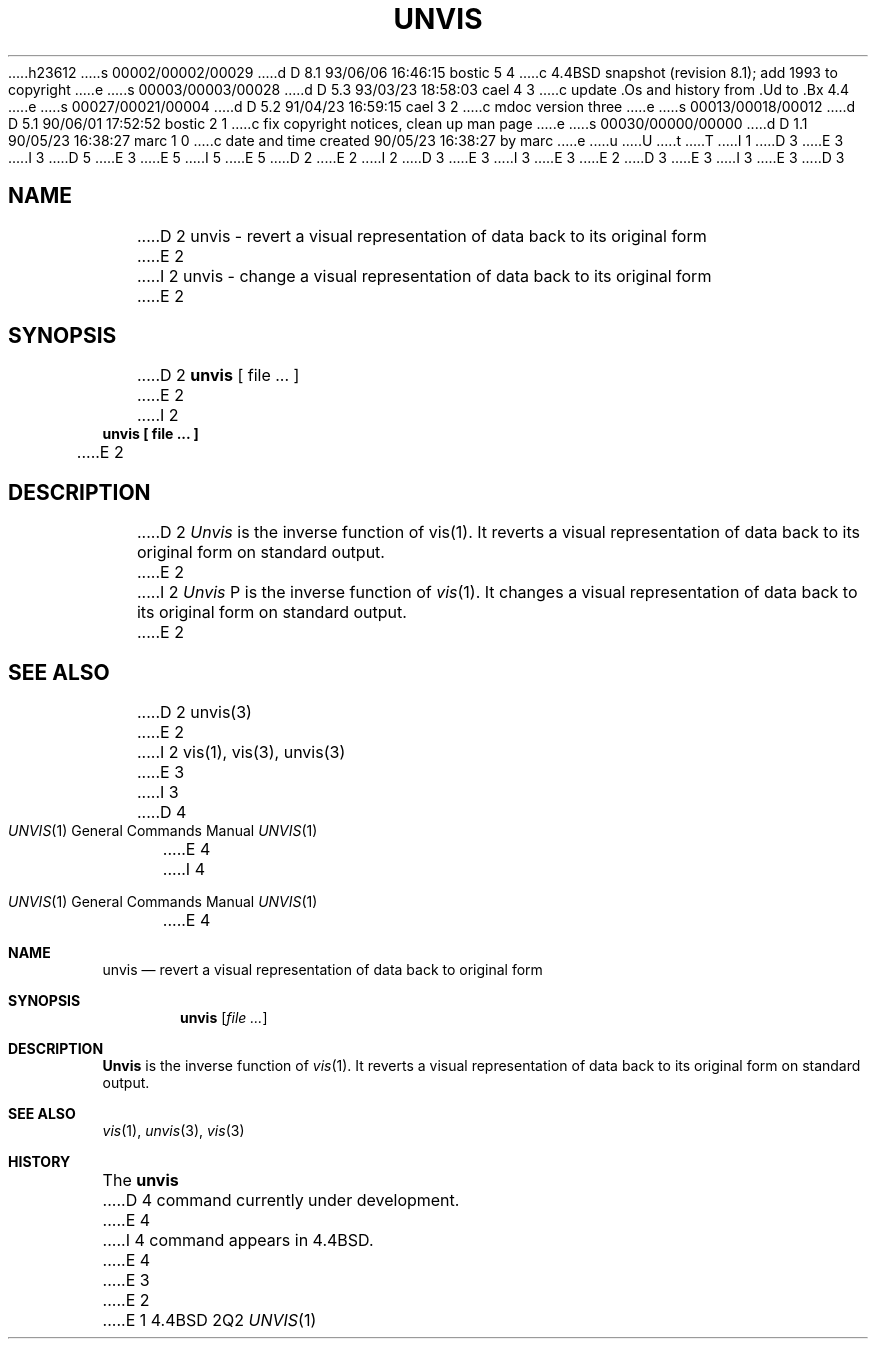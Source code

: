 h23612
s 00002/00002/00029
d D 8.1 93/06/06 16:46:15 bostic 5 4
c 4.4BSD snapshot (revision 8.1); add 1993 to copyright
e
s 00003/00003/00028
d D 5.3 93/03/23 18:58:03 cael 4 3
c update .Os and history from .Ud to .Bx 4.4
e
s 00027/00021/00004
d D 5.2 91/04/23 16:59:15 cael 3 2
c mdoc version three
e
s 00013/00018/00012
d D 5.1 90/06/01 17:52:52 bostic 2 1
c fix copyright notices, clean up man page
e
s 00030/00000/00000
d D 1.1 90/05/23 16:38:27 marc 1 0
c date and time created 90/05/23 16:38:27 by marc
e
u
U
t
T
I 1
D 3
.\" Copyright (c) 1989 The Regents of the University of California.
E 3
I 3
D 5
.\" Copyright (c) 1989, 1990 The Regents of the University of California.
E 3
.\" All rights reserved.
E 5
I 5
.\" Copyright (c) 1989, 1990, 1993
.\"	The Regents of the University of California.  All rights reserved.
E 5
.\"
D 2
.\" Redistribution and use in source and binary forms are permitted
.\" provided that the above copyright notice and this paragraph are
.\" duplicated in all such forms and that any documentation,
.\" advertising materials, and other materials related to such
.\" distribution and use acknowledge that the software was developed
.\" by the University of California, Berkeley.  The name of the
.\" University may not be used to endorse or promote products derived
.\" from this software without specific prior written permission.
.\" THIS SOFTWARE IS PROVIDED ``AS IS'' AND WITHOUT ANY EXPRESS OR
.\" IMPLIED WARRANTIES, INCLUDING, WITHOUT LIMITATION, THE IMPLIED
.\" WARRANTIES OF MERCHANTABILITY AND FITNESS FOR A PARTICULAR PURPOSE.
E 2
I 2
D 3
.\" %sccs.include.redist.man%
E 3
I 3
.\" %sccs.include.redist.roff%
E 3
E 2
.\"
D 3
.\"	%W% (Berkeley) %G%
E 3
I 3
.\"     %W% (Berkeley) %G%
E 3
.\"
D 3
.TH UNVIS 1 "%Q%"
.UC 7
.SH NAME
D 2
unvis \- revert a visual representation of data back to its original form
E 2
I 2
unvis \- change a visual representation of data back to its original form
E 2
.SH SYNOPSIS
D 2
.B unvis
[ file ... ]
E 2
I 2
.nf
.ft B
unvis [ file ... ]
.ft R
.fi
E 2
.SH DESCRIPTION
D 2
\fIUnvis\fP is the inverse function of vis(1).  
It reverts
a visual representation of data back to its original form on standard output.
E 2
I 2
.I Unvis
P is the inverse function of
.IR vis (1).
It changes a visual representation of data back to its original form on
standard output.
E 2
.SH "SEE ALSO
D 2
unvis(3)
E 2
I 2
vis(1), vis(3), unvis(3)
E 3
I 3
.Dd %Q%
.Dt UNVIS 1
D 4
.Os
E 4
I 4
.Os BSD 4.4
E 4
.Sh NAME
.Nm unvis
.Nd "revert a visual representation of data back to original form"
.Sh SYNOPSIS
.Nm unvis
.Op Ar file ...
.Sh DESCRIPTION
.Nm Unvis
is the inverse function of
.Xr vis 1 .
It reverts
a visual representation of data back to its original form on standard output.
.Sh SEE ALSO
.Xr vis 1 ,
.Xr unvis 3 ,
.Xr vis 3
.Sh HISTORY
The
.Nm
D 4
command
.Ud .
E 4
I 4
command appears in
.Bx 4.4 .
E 4
E 3
E 2
E 1
